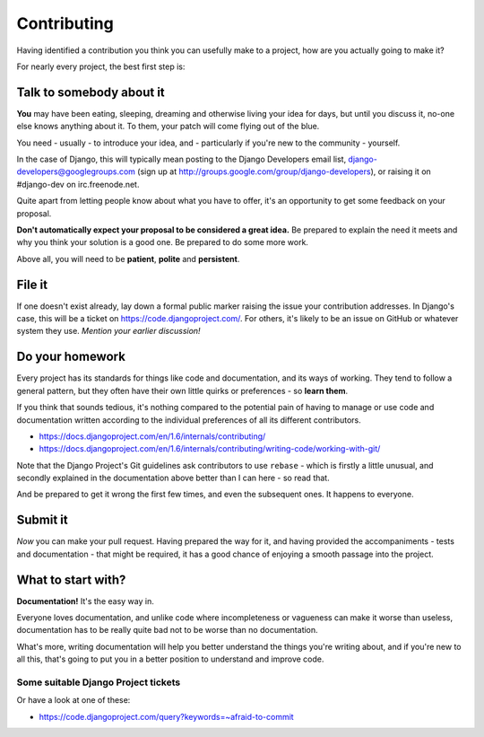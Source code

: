 ############
Contributing
############

Having identified a contribution you think you can usefully make to a project,
how are you actually going to make it?

For nearly every project, the best first step is:

Talk to somebody about it 
=========================

**You** may have been eating, sleeping, dreaming and otherwise living your
idea for days, but until you discuss it, no-one else knows anything about it.
To them, your patch will come flying out of the blue.

You need - usually - to introduce your idea, and - particularly if you're new
to the community - yourself.

In the case of Django, this will typically mean posting to the Django
Developers email list, django-developers@googlegroups.com (sign up at
http://groups.google.com/group/django-developers), or raising it on
#django-dev on irc.freenode.net.

Quite apart from letting people know about what you have to offer, it's an
opportunity to get some feedback on your proposal.

**Don't automatically expect your proposal to be considered a great idea.** Be
prepared to explain the need it meets and why you think your solution is a
good one. Be prepared to do some more work.

Above all, you will need to be **patient**, **polite** and **persistent**.

File it
=======

If one doesn't exist already, lay down a formal public marker raising the
issue your contribution addresses. In Django's case, this will be a ticket on
https://code.djangoproject.com/. For others, it's likely to be an issue on
GitHub or whatever system they use. *Mention your earlier discussion!*

Do your homework 
================

Every project has its standards for things like code and documentation, and
its ways of working. They tend to follow a general pattern, but they often
have their own little quirks or preferences - so **learn them**.

If you think that sounds tedious, it's nothing compared to the potential pain
of having to manage or use code and documentation written according to the
individual preferences of all its different contributors.

*	https://docs.djangoproject.com/en/1.6/internals/contributing/
*	https://docs.djangoproject.com/en/1.6/internals/contributing/writing-code/working-with-git/

Note that the Django Project's Git guidelines ask contributors to use
``rebase`` - which is firstly a little unusual, and secondly explained in the
documentation above better than I can here - so read that.

And be prepared to get it wrong the first few times, and even the subsequent
ones. It happens to everyone.

Submit it
=========                                          

*Now* you can make your pull request. Having prepared the way for it, and
having provided the accompaniments - tests and documentation - that might be
required, it has a good chance of enjoying a smooth passage into the project.

What to start with?
===================

**Documentation!** It's the easy way in. 

Everyone loves documentation, and unlike code where incompleteness or
vagueness can make it worse than useless, documentation has to be really quite
bad not to be worse than no documentation.

What's more, writing documentation will help you better understand the things
you're writing about, and if you're new to all this, that's going to put you
in a better position to understand and improve code.  

Some suitable Django Project tickets
-------------------------------------

Or have a look at one of these:

*	https://code.djangoproject.com/query?keywords=~afraid-to-commit
